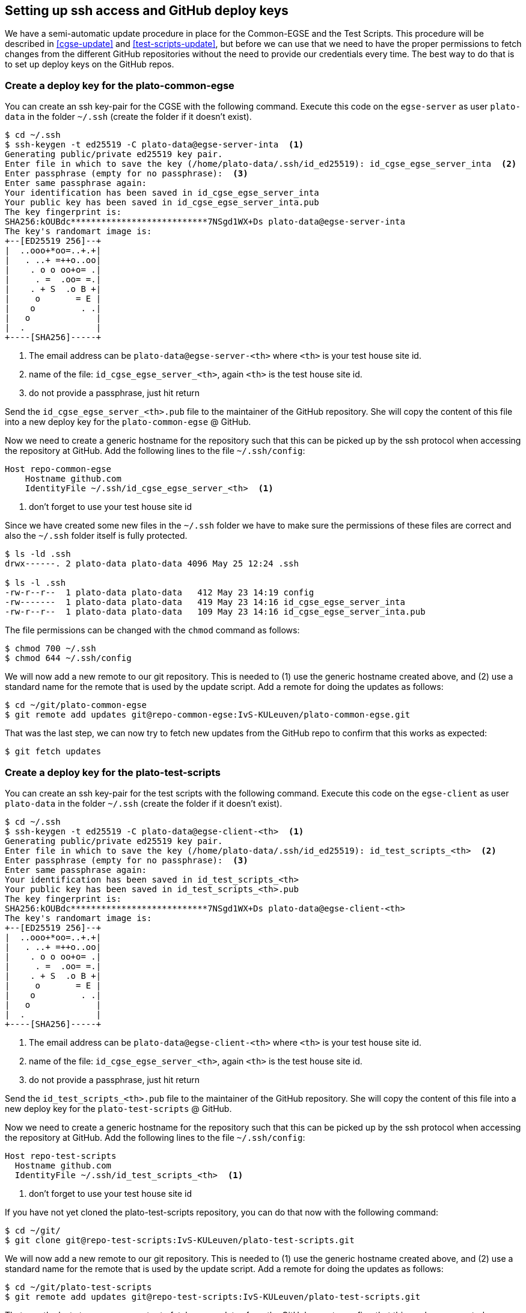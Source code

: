 [#github-deploy]
== Setting up ssh access and GitHub deploy keys
:imagesdir: ../images

We have a semi-automatic update procedure in place for the Common-EGSE and the Test Scripts. This procedure will be described in <<cgse-update>> and <<test-scripts-update>>, but before we can use that we need to have the proper permissions to fetch changes from the different GitHub repositories without the need to provide our credentials every time. The best way to do that is to set up deploy keys on the GitHub repos.

=== Create a deploy key for the plato-common-egse [[deploy-key-egse-server]]

You can create an ssh key-pair for the CGSE with the following command. Execute this code on the `egse-server` as user `plato-data` in the folder `~/.ssh` (create the folder if it doesn't exist).
----
$ cd ~/.ssh
$ ssh-keygen -t ed25519 -C plato-data@egse-server-inta  <1>
Generating public/private ed25519 key pair.
Enter file in which to save the key (/home/plato-data/.ssh/id_ed25519): id_cgse_egse_server_inta  <2>
Enter passphrase (empty for no passphrase):  <3>
Enter same passphrase again:
Your identification has been saved in id_cgse_egse_server_inta
Your public key has been saved in id_cgse_egse_server_inta.pub
The key fingerprint is:
SHA256:kOUBdc***************************7NSgd1WX+Ds plato-data@egse-server-inta
The key's randomart image is:
+--[ED25519 256]--+
|  ..ooo+*oo=..+.+|
|   . ..+ =++o..oo|
|    . o o oo+o= .|
|     . =  .oo= =.|
|    . + S  .o B +|
|     o       = E |
|    o         . .|
|   o             |
|  .              |
+----[SHA256]-----+
----
<1> The email address can be `plato-data@egse-server-<th>` where `<th>` is your test house site id.
<2> name of the file: `id_cgse_egse_server_<th>`, again `<th>` is the test house site id.
<3> do not provide a passphrase, just hit return

Send the `id_cgse_egse_server_<th>.pub` file to the maintainer of the GitHub repository. She will copy the content of this file into a new deploy key for the `plato-common-egse` @ GitHub.

Now we need to create a generic hostname for the repository such that this can be picked up by the ssh protocol when accessing the repository at GitHub. Add the following lines to the file `~/.ssh/config`:

[source]
----
Host repo-common-egse
    Hostname github.com
    IdentityFile ~/.ssh/id_cgse_egse_server_<th>  <1>
----
<1> don't forget to use your test house site id

Since we have created some new files in the `~/.ssh` folder we have to make sure the permissions of these files are correct and also the `~/.ssh` folder itself is fully protected.

----
$ ls -ld .ssh
drwx------. 2 plato-data plato-data 4096 May 25 12:24 .ssh

$ ls -l .ssh
-rw-r--r--  1 plato-data plato-data   412 May 23 14:19 config
-rw-------  1 plato-data plato-data   419 May 23 14:16 id_cgse_egse_server_inta
-rw-r--r--  1 plato-data plato-data   109 May 23 14:16 id_cgse_egse_server_inta.pub
----
The file permissions can be changed with the `chmod` command as follows:
----
$ chmod 700 ~/.ssh
$ chmod 644 ~/.ssh/config
----

We will now add a new remote to our git repository. This is needed to (1) use the generic hostname created above, and (2) use a standard name for the remote that is used by the update script. Add a remote for doing the updates as follows:

[%nowrap,source]
----
$ cd ~/git/plato-common-egse
$ git remote add updates git@repo-common-egse:IvS-KULeuven/plato-common-egse.git
----

That was the last step, we can now try to fetch new updates from the GitHub repo to confirm that this works as expected:
----
$ git fetch updates
----

=== Create a deploy key for the plato-test-scripts

You can create an ssh key-pair for the test scripts with the following command. Execute this code on the `egse-client` as user `plato-data` in the folder `~/.ssh` (create the folder if it doesn't exist).
----
$ cd ~/.ssh
$ ssh-keygen -t ed25519 -C plato-data@egse-client-<th>  <1>
Generating public/private ed25519 key pair.
Enter file in which to save the key (/home/plato-data/.ssh/id_ed25519): id_test_scripts_<th>  <2>
Enter passphrase (empty for no passphrase):  <3>
Enter same passphrase again:
Your identification has been saved in id_test_scripts_<th>
Your public key has been saved in id_test_scripts_<th>.pub
The key fingerprint is:
SHA256:kOUBdc***************************7NSgd1WX+Ds plato-data@egse-client-<th>
The key's randomart image is:
+--[ED25519 256]--+
|  ..ooo+*oo=..+.+|
|   . ..+ =++o..oo|
|    . o o oo+o= .|
|     . =  .oo= =.|
|    . + S  .o B +|
|     o       = E |
|    o         . .|
|   o             |
|  .              |
+----[SHA256]-----+
----
<1> The email address can be `plato-data@egse-client-<th>` where `<th>` is your test house site id.
<2> name of the file: `id_cgse_egse_server_<th>`, again `<th>` is the test house site id.
<3> do not provide a passphrase, just hit return

Send the `id_test_scripts_<th>.pub` file to the maintainer of the GitHub repository. She will copy the content of this file into a new deploy key for the `plato-test-scripts` @ GitHub.

Now we need to create a generic hostname for the repository such that this can be picked up by the ssh protocol when accessing the repository at GitHub. Add the following lines to the file `~/.ssh/config`:

[source]
----
Host repo-test-scripts
  Hostname github.com
  IdentityFile ~/.ssh/id_test_scripts_<th>  <1>
----
<1> don't forget to use your test house site id

If you have not yet cloned the plato-test-scripts repository, you can do that now with the following command:
[%nowrap,source]
----
$ cd ~/git/
$ git clone git@repo-test-scripts:IvS-KULeuven/plato-test-scripts.git
----

We will now add a new remote to our git repository. This is needed to (1) use the generic hostname created above, and (2) use a standard name for the remote that is used by the update script. Add a remote for doing the updates as follows:

[%nowrap,source]
----
$ cd ~/git/plato-test-scripts
$ git remote add updates git@repo-test-scripts:IvS-KULeuven/plato-test-scripts.git
----

That was the last step, we can now try to fetch new updates from the GitHub repo to confirm that this works as expected:
----
$ git fetch updates
----

On a first-time-installation, perform an update as follows:
----
$ git fetch updates
$ git rebase updates/develop
$ python3 -m pip install -e .
----
otherwise, use the `update_ts` command:
----
$ update_ts
----

=== Create a deploy key for the plato-cgse-conf


You can create an ssh key-pair for the plato-cgse-conf with the following command. Execute this code on the `egse-server` as user `plato-data` in the folder `~/.ssh` (create the folder if it doesn't exist).
----
$ cd ~/.ssh
$ ssh-keygen -t ed25519 -C plato-data@egse-server-<TH>  <1>
Generating public/private ed25519 key pair.
Enter file in which to save the key (/home/plato-data/.ssh/id_ed25519): id_cgse_conf_<TH>  <2>
Enter passphrase (empty for no passphrase):  <3>
Enter same passphrase again:
Your identification has been saved in id_cgse_egse_server_inta
Your public key has been saved in id_cgse_egse_server_inta.pub
The key fingerprint is:
SHA256:kOUBdc***************************7NSgd1WX+Ds plato-data@egse-server-inta
The key's randomart image is:
+--[ED25519 256]--+
|  ..ooo+*oo=..+.+|
|   . ..+ =++o..oo|
|    . o o oo+o= .|
|     . =  .oo= =.|
|    . + S  .o B +|
|     o       = E |
|    o         . .|
|   o             |
|  .              |
+----[SHA256]-----+
----
<1> The email address can be `plato-data@egse-server-<th>` where `<th>` is your test house site id.
<2> name of the file: `id_cgse_egse_server_<th>`, again `<th>` is the test house site id.
<3> do not provide a passphrase, just hit return

Send the `id_cgse_conf_<th>.pub` file to the maintainer of the GitHub repository. She will copy the content of this file into a new deploy key for the `plato-cgse-conf` @ GitHub. It is basically the same procedure as for the previous two repos, except for plato-cgse-conf using the configuration manager: when you add the deploy key to GitHub, you must check the _Allow write access_ checkbox. That will allow the configuration manager to upload new Setups to the repo.

image::add-deploy-key.png[align="center"]

Now we need to create a generic hostname for the repository such that this can be picked up by the ssh protocol when accessing the repository at GitHub. Add the following lines to the file `~/.ssh/config`:

[source]
----
Host repo-cgse-conf
    Hostname github.com
    IdentityFile ~/.ssh/id_cgse_conf_<th>  <1>
----
<1> don't forget to use your test house site id

Check the permissions of the `~/.ssh` directory and the files in it (see <<deploy-key-egse-server>>).

If you have not yet cloned the plato-cgse-conf repository, you can do that now with the following command:
[%nowrap,source]
----
$ cd ~/git/
$ git clone git@repo-cgse-conf:IvS-KULeuven/plato-cgse-conf.git
----

Alternatively, you can add a new remote to your git repository. This is needed to (1) use the generic hostname created above, and (2) use a standard name for the remote that is used by the update/upload script. Add a remote for doing the updates as follows:

[%nowrap,source]
----
$ cd ~/git/plato-cgse-conf
$ git remote add updates git@repo-cgse-conf:IvS-KULeuven/plato-cgse-conf.git
----

For the configuration manager, we will also add a remote `upload` which is needed by the configuration manager when submitting a new Setup.

[source]
----
$ git remote add upload git@repo-cgse-conf:IvS-KULeuven/plato-cgse-conf.git
----

Make sure that the following environment variable is defined in `/cgse/env.txt`:

[source,bash]
----
export PLATO_CONF_REPO_LOCATION=/home/plato-data/git/plato-cgse-conf
----

Make sure that the branch has the upload/main as its tracking branch:

[source,bash]
----
$ git branch -u upload/main
$ git branch -vv
* main 17fb23c [upload/main] change filter wheels parameters  # <1>
----
<1> between square brackets is the remote/branch that is tracked.
